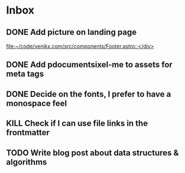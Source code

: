 * Inbox
** DONE Add picture on landing page
CLOSED: [2023-07-20 Thu 16:55]
:LOGBOOK:
CLOCK: [2023-07-17 Mon 01:28]--[2023-07-17 Mon 01:29] =>  0:01
:END:

[[file:~/code/venikx.com/src/components/Footer.astro::</div>]]
** DONE Add pdocumentsixel-me to assets for meta tags
CLOSED: [2023-07-20 Thu 16:55]
** DONE Decide on the fonts, I prefer to have a monospace feel
CLOSED: [2023-07-19 Wed 17:38]
** KILL Check if I can use file links in the frontmatter
CLOSED: [2023-07-18 Tue 17:57]
** TODO Write blog post about data structures & algorithms
